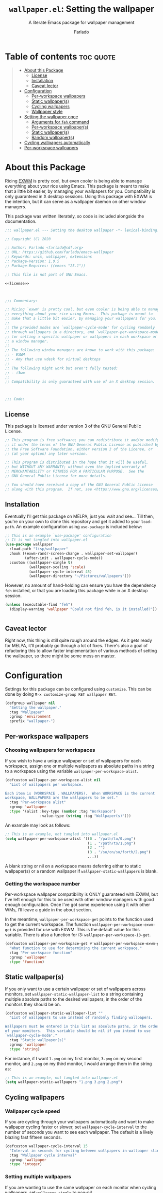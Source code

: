 #+title: =wallpaper.el=: Setting the wallpaper
#+subtitle: A literate Emacs package for wallpaper management
#+author: Farlado
#+startup: hideblocks
#+property: header-args :tangle "wallpaper.el"
#+export_exclude_tags: noexport

* Table of contents :toc:quote:
#+BEGIN_QUOTE
- [[#about-this-package][About this Package]]
  - [[#license][License]]
  - [[#installation][Installation]]
  - [[#caveat-lector][Caveat lector]]
- [[#configuration][Configuration]]
  - [[#per-workspace-wallpapers][Per-workspace wallpapers]]
  - [[#static-wallpapers][Static wallpaper(s)]]
  - [[#cycling-wallpapers][Cycling wallpapers]]
  - [[#wallpaper-style][Wallpaper style]]
- [[#setting-the-wallpaper-once][Setting the wallpaper once]]
  - [[#arguments-for-feh-command][Arguments for ~feh~ command]]
  - [[#per-workspace-wallpapers-1][Per-workspace wallpaper(s)]]
  - [[#static-wallpapers-1][Static wallpaper(s)]]
  - [[#random-wallpapers][Random wallpaper(s)]]
- [[#cycling-wallpapers-automatically][Cycling wallpapers automatically]]
- [[#per-workspace-wallpapers-2][Per-workspace wallpapers]]
#+END_QUOTE

* About this Package

  Ricing [[https://github.com/ch11ng/exwm][EXWM]] is pretty cool, but even cooler is being able to manage everything
  about your rice using Emacs. This package is meant to make that a little bit
  easier, by managing your wallpapers for you. Compatibility is only guaranteed
  in X desktop sessions. Using this package with EXWM is the intention, but it
  can serve as a wallpaper daemon on other window managers.

  This package was written literately, so code is included alongside the
  documentation.

  #+begin_src emacs-lisp :noweb yes
    ;;; wallpaper.el --- Setting the desktop wallpaper -*- lexical-binding: t -*-

    ;; Copyright (C) 2020

    ;; Author: Farlado <farlado@sdf.org>
    ;; URL: https://github.com/farlado/emacs-wallpaper
    ;; Keywords: unix, wallpaper, extensions
    ;; Package-Version: 1.0.5
    ;; Package-Requires: ((emacs "25.1"))

    ;; This file is not part of GNU Emacs.

    <<license>>

    

    ;;; Commentary:

    ;; Ricing `exwm' is pretty cool, but even cooler is being able to manage
    ;; everything about your rice using Emacs.  This package is meant to
    ;; make that a little bit easier, by managing your wallpapers for you.
    ;;
    ;; The provided modes are `wallpaper-cycle-mode' for cycling randomly
    ;; through wallpapers in a directory, and `wallpaper-per-workspace-mode'
    ;; for setting a specific wallpaper or wallpapers in each workspace or
    ;; a window manager.
    ;;
    ;; The following window managers are known to work with this package:
    ;; - EXWM
    ;; - Any that use vdesk for virtual desktops
    ;;
    ;; The following might work but aren't fully tested:
    ;; - i3wm
    ;;
    ;; Compatibility is only guaranteed with use of an X desktop session.

    

    ;;; Code:
  #+end_src

** License

   This package is licensed under version 3 of the GNU General Public License.

   #+name: license
   #+begin_src emacs-lisp :tangle no
     ;; This program is free software; you can redistribute it and/or modify
     ;; it under the terms of the GNU General Public License as published by
     ;; the Free Software Foundation, either version 3 of the License, or
     ;; (at your option) any later version.

     ;; This program is distributed in the hope that it will be useful,
     ;; but WITHOUT ANY WARRANTY; without even the implied warranty of
     ;; MERCHANTABILITY or FITNESS FOR A PARTICULAR PURPOSE.  See the
     ;; GNU General Public License for more details.

     ;; You should have received a copy of the GNU General Public License
     ;; along with this program.  If not, see <https://www.gnu.org/licenses/>.
   #+end_src

** Installation

   Eventually I'll get this package on MELPA, just you wait and see... Till
   then, you're on your own to clone this repository and get it added to your
   =load-path=. An example configuration using ~use-package~ is included below:

   #+begin_src emacs-lisp :tangle no
     ;; This is an example `use-package' configuration
     ;; It is not tangled into wallpaper.el
     (use-package wallpaper
       :load-path "lisp/wallpaper"
       :hook ((exwm-randr-screen-change . wallpaper-set-wallpaper)
              (after-init . wallpaper-cycle-mode))
       :custom ((wallpaper-single t)
                (wallpaper-scaling 'scale)
                (wallpaper-cycle-interval 45)
                (wallpaper-directory "~/Pictures/wallpapers")))
   #+end_src

   However, no amount of hand-holding can ensure you have the dependency ~feh~
   installed, or that you are loading this package while in an X desktop
   session.

   #+begin_src emacs-lisp :tangle "wallpaper.el"
     (unless (executable-find "feh")
       (display-warning 'wallpaper "Could not find feh, is it installed?"))

     
   #+end_src

** Caveat lector

   Right now, this thing is still quite rough around the edges. As it gets
   ready for MELPA, it'll probably go through a lot of fixes. There's also a
   goal of refactoring this to allow faster implementation of various methods
   of setting the wallpaper, so there might be some mess on master.

* Configuration
  :properties:
  :header-args: :tangle "wallpaper.el"
  :end:

  Settings for this package can be configured using ~customize~. This can be done
  by doing =M-x customize-group RET wallpaper RET=.

  #+begin_src emacs-lisp
    (defgroup wallpaper nil
      "Setting the wallpaper."
      :tag "Wallpaper"
      :group 'environment
      :prefix "wallpaper-")
  #+end_src

** Per-workspace wallpapers
*** Choosing wallpapers for workspaces

    If you wish to have a unique wallpaper or set of wallpapers for each
    workspace, assign one or multiple wallpapers as absolute paths in a string
    to a workspace using the variable =wallpaper-per-workspace-alist=.

    #+begin_src emacs-lisp
      (defcustom wallpaper-per-workspace-alist nil
        "List of wallpapers per workspace.

      Each item is (WORKSPACE . WALLPAPERS).  When WORKSPACE is the current
      workspace, WALLPAPERS are the wallpapers to be set."
        :tag "Per-workspace alist"
        :group 'wallpaper
        :type '(alist :key-type (number :tag "Workspace")
                      :value-type (string :tag "Wallpaper(s)")))
    #+end_src

    An example may look as follows:

    #+begin_src emacs-lisp :tangle no
      ;; This is an example, not tangled into wallpaper.el
      (setq wallpaper-per-workspace-alist '((0 . "/path/to/0.png")
                                            (1 . "/path/to/1.png")
                                            (2 . "")
                                            (3 . "/so/on/so/forth/2.png")
                                            ...))
    #+end_src

    A blank string or nil on a workspace means deferring either to static
    wallpaper(s) or a random wallpaper if =wallpaper-static-wallpapers= is blank.

*** Getting the workspace number

    Per-workspace wallpaper compatibility is ONLY guaranteed with EXWM, but I've
    left enough for this to be used with other window managers with good enough
    configuration. Once I've got some experience using it with other WMs, I'll
    leave a guide in the about section.

    In the meantime, =wallpaper-per-workspace-get= points to the function used to
    get the current workspace. The function ~wallpaper-per-workspace-exwm-get~
    is provided for use with EXWM. This is the default value for this variable.
    There is also a function for i3: ~wallpaper-per-workspace-i3-get~.

    #+begin_src emacs-lisp
      (defcustom wallpaper-per-workspace-get #'wallpaper-per-workspace-exwm-get
        "What function to use for determining the current workspace."
        :tag "Per-workspace function"
        :group 'wallpaper
        :type 'function)
    #+end_src

** Static wallpaper(s)

   If you only want to use a certain wallpaper or set of wallpapers across
   monitors, set =wallpaper-static-wallpaper-list= to a string containing multiple
   absolute paths to the desired wallpapers, in the order of the monitors they
   should be on.

   #+begin_src emacs-lisp
     (defcustom wallpaper-static-wallpaper-list ""
       "List of wallpapers to use instead of randomly finding wallpapers.

     Wallpapers must be entered in this list as absolute paths, in the order
     of your monitors.  This variable should be nil if you intend to use
     `wallpaper-cycle-mode'."
       :tag "Static wallpaper(s)"
       :group 'wallpaper
       :type 'string)
   #+end_src

   For instance, if I want =1.png= on my first monitor, =3.png= on my second
   monitor, and =2.png= on my third monitor, I would arrange them in the string
   as:

   #+begin_src emacs-lisp :tangle no
     ;; This is an example, not tangled into wallpaper.el
     (setq wallpaper-static-wallpapers "1.png 3.png 2.png")
   #+end_src

** Cycling wallpapers
*** Wallpaper cycle speed
If you are cycling through your wallpapers automatically and want to make wallpaper cycling faster or slower, set =wallpaper-cycle-interval= to the number of seconds you want to see each wallpaper. The default is a likely blazing fast fifteen seconds.
#+begin_src emacs-lisp
  (defcustom wallpaper-cycle-interval 15
    "Interval in seconds for cycling between wallpapers in wallpaper slideshows."
    :tag "Wallpaper cycle interval"
    :group 'wallpaper
    :type 'integer)
#+end_src

*** Setting multiple wallpapers

    If you are wanting to use the same wallpaper on each monitor when cycling
    wallpapers, set =wallpaper-single= to non-nil.

    #+begin_src emacs-lisp
      (defcustom wallpaper-single nil
        "Whether to use one wallpaper across all monitors.

      This setting is not respected when `wallpaper-static-wallpapers' is
      non-nil.  To have only one wallpaper for all monitors, ensure only
      one path is listed in `wallpaper-static-wallpapers'."
        :tag "Single wallpaper"
        :group 'wallpaper
        :type 'boolean)
    #+end_src

*** Setting the wallpaper directory

    By default, wallpapers are searched for in =~/.config/wallpapers= when
    cycling wallpapers, but of course not everyone may want to store their
    wallpapers there, in which case you'll have to set the variable
    =wallpaper-directory= to where your wallpapers are stored.

    #+begin_src emacs-lisp
      (defcustom wallpaper-directory (expand-file-name "~/.config/wallpapers")
        "The directory in which to look for wallpapers."
        :tag "Wallpaper directory"
        :group 'wallpaper
        :type 'string)
    #+end_src

** Wallpaper style
*** Scaling

    There are five values possible for =wallpaper-scaling=:
    - =scale=: Scale the image to fit the screen, distorting the image
    - =max=: Show the whole image, leaving portions of the screen uncovered
    - =fill=: Fill the entire screen, cutting off regions of the image
    - =tile=: Tile the image across the screen for small images
    - =center=: Center the image on the screen

    By default, ='fill= is the value of =wallpaper-scaling=.

    #+begin_src emacs-lisp
      (defcustom wallpaper-scaling 'fill
        "What style of wallpaper scaling to use.

      The options are
      scale: Scale the image to fit the screen, distorting the image
      max: Show the whole image, leaving portions of the screen uncovered
      fill: Fill the entire screen, cutting off regions of the image
      tile: Tile the image across the screen for small images
      center: Center the image on the screen

      The default option is fill."
        :tag "Wallpaper style"
        :group 'wallpaper
        :type '(radio (const :tag "Scale" scale)
                      (const :tag "Maximize" max)
                      (const :tag "Fill" fill)
                      (const :tag "Tile" tile)
                      (const :tag "Center" center)))
    #+end_src

*** Background color

    When =max= is the value for =wallpaper-scaling=, it leaves some portions of the
    screen uncovered by the image. Setting =wallpaper-background= to a valid hex
    code or XColor will change the color shown behind the image.

    #+begin_src emacs-lisp
      (defcustom wallpaper-background "#000000"
        "The background color to display behind the wallpaper."
        :tag "Background color"
        :group 'wallpaper
        :type 'string)
    #+end_src

* Setting the wallpaper once

  The function ~wallpaper-set-wallpaper~ can be used to set the wallpaper one
  time. If =wallpaper-static-wallpaper-list= is not set, it will randomly choose
  a PNG or JPG image found in =wallpaper-directory=. This function can be called
  interactively was well as in your configurations.

  If you are using this package with EXWM, I would highly recommend you add
  ~wallpaper-set-wallpaper~ to =exwm-randr-screen-change-hook= or add the command
  to a function that is already in said hook. This way, every time you change
  monitors, the wallpaper is also automatically set and looks right.

  All the headers that follow relate specifically to how the function works,
  and are more oriented towards those looking to understand the rationale
  behind the function in order to +tell me how horribly the function is written+
  help improve it. Feel free to skip on ahead if this doesn't interest you. The
  short version of this is that a string is created with the ~feh~ command to be
  executed, and then a process is started to execute the command.

  #+begin_src emacs-lisp :noweb yes
    ;;;###autoload
    (defun wallpaper-set-wallpaper ()
      "Set the wallpaper.

    This function will either choose a random wallpaper from
    `wallpaper-directory' or use the wallpapers listed in
    `wallpaper-static-wallpaper-list'."
      (interactive)
      (let ((wallpapers (or (wallpaper--per-workspace-wallpapers)
                            (wallpaper--static-wallpapers)
                            (wallpaper--random-wallpapers)))
            (command (concat "feh --no-fehbg " (wallpaper--background))))
        (dolist (wallpaper wallpapers)
          (setq command (concat command (wallpaper--scaling) wallpaper " ")))
        (start-process-shell-command
         "Wallpaper" nil command)))
  #+end_src

** Arguments for ~feh~ command

   In order to properly form the wallpaper setting command, functions have been
   defined to return the flags required to properly construct the command.

*** Wallpaper style argument

    Depending on the value of =wallpaper-scaling=, ~wallpaper--scaling~ returns the
    string to use as the wallpaper style argument for ~feh~.

    #+begin_src emacs-lisp
      (defun wallpaper--scaling ()
        "Return the wallpaper scaling style to use."
        (case wallpaper-scaling
          (scale "--bg-scale ")
          (max "--bg-max ")
          (fill "--bg-fill ")
          (tile "--bg-tile ")
          (center "--bg-center ")))
    #+end_src

*** Background color argument

    The background color assigned in =wallpaper-background= is returned by
    ~wallpaper--background~ as a string to add to the ~feh~ command.

    #+begin_src emacs-lisp
      (defun wallpaper--background ()
        "Return the background color to use as an argument for feh."
        (concat "--image-bg '" wallpaper-background "' "))
    #+end_src

** Per-workspace wallpaper(s)
*** Getting the wallpapers for the workspace

    This one seemed simple at first, but it got tricky when I realized that I
    need to account for the minor mode involved in setting it up.

    #+begin_src emacs-lisp
      (defun wallpaper--per-workspace-wallpapers ()
        "Return the wallpapers for the given workspace.

      Returns nil if `wallpaper-per-workspace-mode' is not active."
        (when wallpaper-per-workspace-mode
          (split-string (or (cdr (assq (funcall wallpaper-per-workspace-get)
                                       wallpaper-per-workspace-alist))
                            ""))))
    #+end_src

*** Getting the current workspace in EXWM

    This is the default function for =wallpaper-per-workspace-get=.

    #+begin_src emacs-lisp
      (defun wallpaper-per-workspace-exwm-get ()
        "Return the current EXWM workspace."
        exwm-workspace-current-index)
    #+end_src

*** Getting the current workspace in i3wm

    This one is provided since i3 is the most popular tiling window manager.

    #+begin_src emacs-lisp
      (defun wallpaper-per-workspace-i3-get ()
        "Get the current i3wm workspace."
        (string-to-number
         (shell-command-to-string
          (concat "i3-msg -t get_workspaces | "
                  "jq -r '.[] | select(.focused==true).name'"))))
    #+end_src

*** Getting the current workspace in vdesk

    I sometimes use twm so having this is nice.

    #+begin_src emacs-lisp
      (defun wallpaper-per-workspace-vdesk-get ()
        "Get the current vdesk."
        (string-to-number (shell-command-to-string "vdesk")))
    #+end_src

** Static wallpaper(s)

   Plain dead simple.

   #+begin_src emacs-lisp
     (defun wallpaper--static-wallpapers ()
       "Return `wallpaper-static-wallpapers' as a split string."
       (split-string wallpaper-static-wallpapers))
   #+end_src

** Random wallpaper(s)

   The overall process has two over-arching steps. First, a list is gathered of
   all available wallpapers in =wallpaper-directory=. Then, the wallpapers
   currently in use are removed from that list. During this step, the list of
   wallpapers currently in use is also cleared. Then, for each monitor that can
   be detected as active by ~xrandr~, a random wallpaper with the proper style
   argument is appended to the command string.

   #+begin_src emacs-lisp
     (defun wallpaper--random-wallpapers ()
       "Return a string of random wallpapers for each monitor.

     If `wallpaper-single' is non-nil, only one wallpaper is returned."
       (let* ((available (wallpaper--cycle-update-available))
              (num-available (length available))
              (num-monitors (if wallpaper-single 1 (wallpaper--num-monitors)))
              (wallpapers ""))
         ;; Add as many wallpapers to the string as there are monitors
         ;; Add the wallpapers used to `wallpaper--current'
         (dotimes (monitor num-monitors)
           (let ((wallpaper (nth (random num-available) available)))
             (setq wallpapers (concat wallpapers wallpaper " ")
                   available (delq wallpaper available))
             (add-to-list 'wallpaper--current wallpaper)))
         ;; Return the string of wallpapers
         wallpapers))
   #+end_src

*** Getting random wallpapers

    Every file with the extension =png= or =jpg= (case-insensitive) inside of
    =wallpaper-directory= or its sub-directories is listed by the command
    ~wallpaper--wallpapers~, and ~wallpaper--update-available~ clears
    =wallpaper--current= and returns a list of all wallpapers except those which
    were in =wallpaper--current=.

    #+begin_src emacs-lisp
      (defun wallpaper--cycle-wallpapers ()
        "Return a list of images found in `wallpaper-directory'."
        (directory-files-recursively wallpaper-directory
                                     ".[jpJP][engENG]+$"
                                     nil t t))

      (defun wallpaper--cycle-update-available ()
        "Return `wallpaper--wallpapers' with modification.

      This function removes the values in the list `wallpaper--current' from
      its return value and clears the list as well."
        (let ((wallpapers (wallpaper--cycle-wallpapers))
              (current-wallpapers wallpaper--cycle-current))
          (setq wallpaper--cycle-current nil)
          (dolist (wallpaper current-wallpapers)
            (setq wallpapers (delq wallpaper wallpapers)))
          wallpapers))
    #+end_src

    A variable =wallpaper--cycle-current= keeps track of the current
    wallpaper(s) when using random wallpapers from a directory.

    #+begin_src emacs-lisp
      (defvar wallpaper--cycle-current nil
        "List of the wallpaper(s) currently in use.

      This variable is set automatically by `wallpaper-set-wallpaper'.  Hand
      modification of its value may interfere with its proper behavior.")
    #+end_src

*** Getting the number of active monitors

    The function ~wallpaper--num-monitors~ is used to determine exactly how many
    monitors are connected, by splitting a string formed by a shell command
    with a bit of plumbing to print only one word per active monitor.

    #+begin_src emacs-lisp
      (defun wallpaper--num-monitors ()
        "Return the number of connected monitors found by xrandr."
        (length (split-string (shell-command-to-string
                               "xrandr | grep \\* | awk '{print $1}'"))))
    #+end_src

* Cycling wallpapers automatically

  Maybe, like me, even having a unique wallpaper on each monitor isn't enough.
  You may want to cycle through your wallpapers and just sit idly all day
  watching the hundreds of wallpapers you have stored move by. In light of this
  need, I have a minor mode for that: ~wallpaper-cycle-mode~.

  #+begin_src emacs-lisp :tangle "wallpaper.el"
    ;;;###autoload
    (define-minor-mode wallpaper-cycle-mode
      "Toggle Wallpaper Cycle mode.

    This mode will activate a timer which will call `wallpaper-set-wallpaper'
    at the interval defined by `wallpaper-cycle-interval'.  See function
    `wallpaper--toggle-cycle' for more information."
      :lighter " WP"
      :global t
      :group 'wallpaper
      (wallpaper--toggle-cycle))

    (defun wallpaper--toggle-cycle ()
      "Stop all existent `wallpaper-set-wallpaper' timers and start a new one if `wallpaper-cycle-mode' is non-nil."
      (cancel-function-timers 'wallpaper-set-wallpaper)
      (when wallpaper-cycle-mode
        (run-with-timer 0 wallpaper-cycle-interval 'wallpaper-set-wallpaper)))
  #+end_src

* Per-workspace wallpapers

  An idea someone gave me is setting a wallpaper per workspace. This is the
  product of that work. Enabling ~wallpaper-per-workspace-mode~ will attempt to
  hook the function ~wallpaper-set-wallpaper~ into =exwm-workspace-switch-hook=, or
  otherwise enable use of =wallpaper-per-workspace-alist= for determining what
  wallpaper(s) to use.

  #+begin_src emacs-lisp
    (define-minor-mode wallpaper-per-workspace-mode
      "Toggle Wallpaper Per Workspace mode.

    This mode will set specific wallpapers based on the current workspace.
    See `wallpaper-per-workspace-alist' and `wallpaper-per-workspace-get'."
      :lighter " PW"
      :global t
      :group 'wallpaper
      (wallpaper--toggle-per-workspace))

    (defun wallpaper--toggle-per-workspace ()
      "Add or remove setting the wallpaper to `exwm-workspace-switch-hook'."
      (if wallpaper-per-workspace-mode
          (add-hook 'exwm-workspace-switch-hook #'wallpaper-set-wallpaper)
        (remove-hook 'exwm-workspace-switch-hook #'wallpaper-set-wallpaper)))
  #+end_src
* End :noexport:

  #+begin_src emacs-lisp
    (provide 'wallpaper)

    ;;; wallpaper.el ends here
  #+end_src
